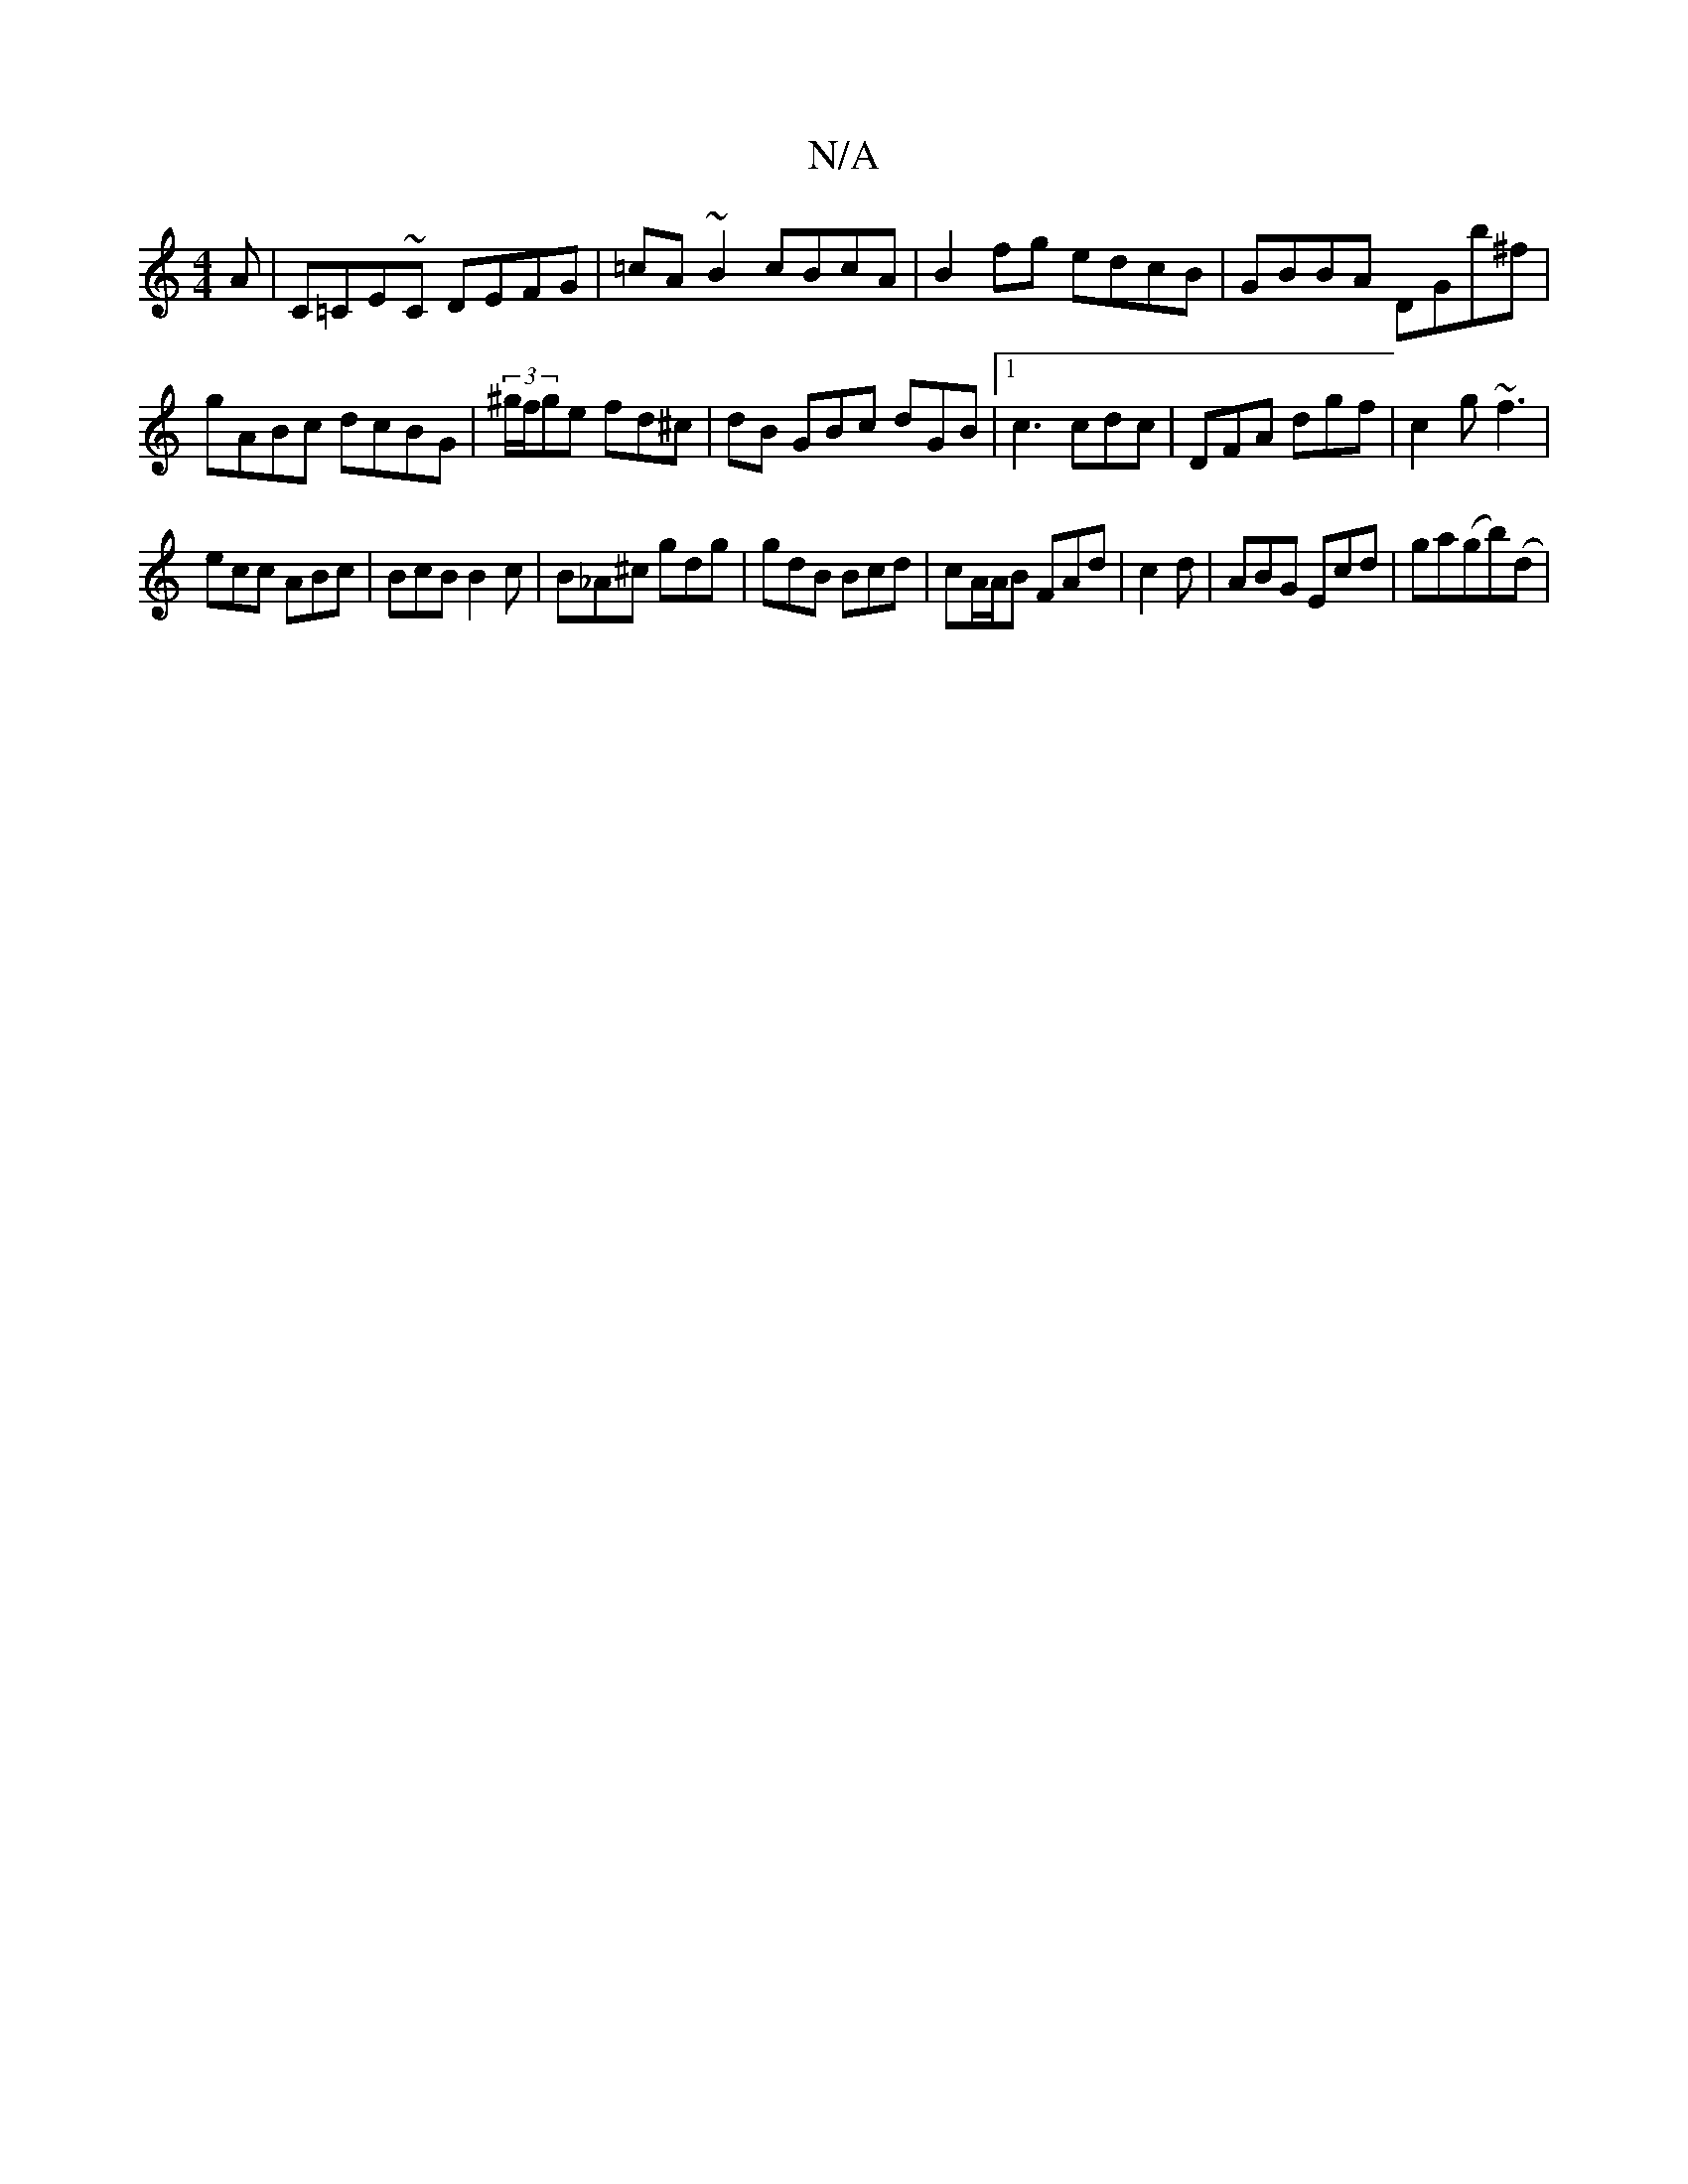 X:1
T:N/A
M:4/4
R:N/A
K:Cmajor
A|C=CE~C DEFG|=cA~B2 cBcA|B2 fg edcB|GBBA DGb^f|
gABc dcBG|(3^g/f/ge fd^c | dB GBc dGB|1 c3 cdc | DFA dgf | c2 g ~f3 |
ecc ABc | BcB B2 c | B_A^c gdg | gdB Bcd | cA/A/B FAd | c2d|ABG Ecd|ga(gb)(d |14 
